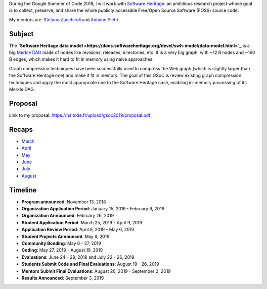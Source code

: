 During the Google Summer of Code 2019, I will work with `Software Heritage
<https://www.softwareheritage.org/>`_: an ambitious research project whose goal
is to collect, preserve, and share the whole publicly accessible Free/Open
Source Software (FOSS) source code.

My mentors are: `Stefano Zacchiroli <https://upsilon.cc/~zack/>`_ and `Antoine
Pietri <https://koin.fr/>`_.

Subject
-------

The **`Software Heritage data model
<https://docs.softwareheritage.org/devel/swh-model/data-model.html>`_** is a big
`Merkle DAG <https://en.wikipedia.org/wiki/Merkle_tree>`_  made of nodes like
revisions, releases, directories, etc. It is a very big graph, with ~12 B nodes
and ~160 B edges, which makes it hard to fit in memory using naive approaches.

Graph compression techniques have been successfully used to compress the Web
graph (which is slightly larger than the Software Heritage one) and make it fit
in memory. The goal of this GSoC is review existing graph compression techniques
and apply the most appropriate one to the Software Heritage case, enabling
in-memory processing of its Merkle DAG.

.. figure:: /img/gsoc2019/swh_data_model.svg
   :alt: Software Heritage Merkle DAG

    Software Heritage Merkle DAG

Proposal
--------

Link to my proposal: https://haltode.fr/upload/gsoc2019/proposal.pdf

Recaps
------

- `March </gsoc2019/march.html>`_
- `April </gsoc2019/april.html>`_
- `May </gsoc2019/may.html>`_
- `June </gsoc2019/june.html>`_
- `July </gsoc2019/july.html>`_
- `August </gsoc2019/august.html>`_

Timeline
--------

- **Program announced**: November 13, 2018
- **Organization Application Period**: January 15, 2019 - February 6, 2019
- **Organization Announced**: February 26, 2019
- **Student Application Period**: March 25, 2019 - April 9, 2019
- **Application Review Period**: April 9, 2019 - May 6, 2019
- **Student Projects Announced**: May 6, 2019
- **Community Bonding**: May 6 - 27, 2019
- **Coding**: May 27, 2019 - August 19, 2019
- **Evaluations**: June 24 - 28, 2019 and July 22 - 26, 2019
- **Students Submit Code and Final Evaluations**: August 19 - 26, 2019
- **Mentors Submit Final Evaluations**: August 26, 2019 - September 2, 2019
- **Results Announced**: September 3, 2019
